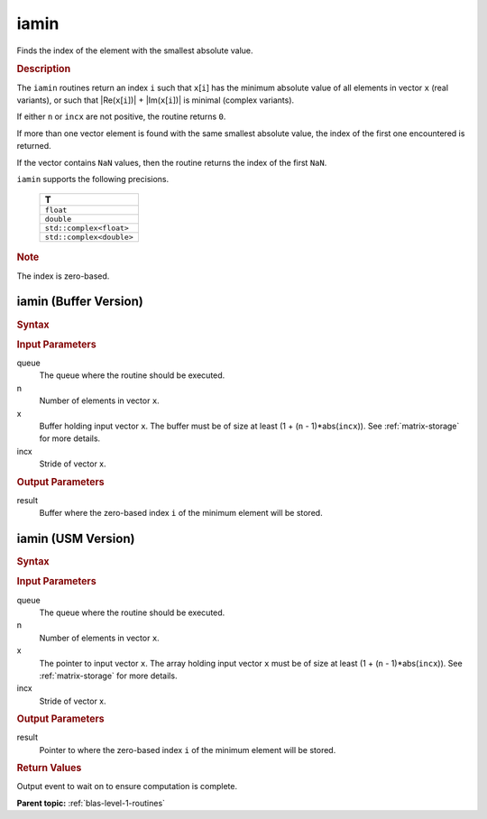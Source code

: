 .. _onemkl_blas_iamin:

iamin
=====

Finds the index of the element with the smallest absolute value.

.. _onemkl_blas_iamin_description:

.. rubric:: Description

The ``iamin`` routines return an index ``i`` such that ``x``\ [``i``] has
the minimum absolute value of all elements in vector ``x`` (real
variants), or such that \|Re(``x``\ [``i``])\| +
\|Im(``x``\ [``i``])\| is minimal (complex variants).

If either ``n`` or ``incx`` are not positive, the routine returns
``0``.

If more than one vector element is found with the same smallest
absolute value, the index of the first one encountered is returned.

If the vector contains ``NaN`` values, then the routine returns the
index of the first ``NaN``.

``iamin`` supports the following precisions.

   .. list-table:: 
      :header-rows: 1

      * -  T 
      * -  ``float`` 
      * -  ``double`` 
      * -  ``std::complex<float>`` 
      * -  ``std::complex<double>`` 

.. container:: Note

   .. rubric:: Note
      :class: NoteTipHead

   The index is zero-based.

.. _onemkl_blas_iamin_buffer:

iamin (Buffer Version)
----------------------

.. rubric:: Syntax

.. cpp:function::  void oneapi::mkl::blas::column_major::iamin(sycl::queue &queue, std::int64_t n, sycl::buffer<T,1> &x, std::int64_t incx, sycl::buffer<std::int64_t,1> &result)
.. cpp:function::  void oneapi::mkl::blas::row_major::iamin(sycl::queue &queue, std::int64_t n, sycl::buffer<T,1> &x, std::int64_t incx, sycl::buffer<std::int64_t,1> &result)

.. container:: section

   .. rubric:: Input Parameters

   queue
      The queue where the routine should be executed.

   n
      Number of elements in vector ``x``.

   x
      Buffer holding input vector ``x``. The buffer must be of size at
      least (1 + (``n`` - 1)*abs(``incx``)). See :ref:`matrix-storage` for
      more details.

   incx
      Stride of vector x.

.. container:: section

   .. rubric:: Output Parameters

   result
      Buffer where the zero-based index ``i`` of the minimum element
      will be stored.

.. _onemkl_blas_iamin_usm:

iamin (USM Version)
-------------------

.. rubric:: Syntax

.. cpp:function::  sycl::event oneapi::mkl::blas::column_major::iamin(sycl::queue &queue, std::int64_t n, const T *x, std::int64_t incx, T_res *result, const sycl::vector_class<sycl::event> &dependencies = {})
.. cpp:function::  sycl::event oneapi::mkl::blas::row_major::iamin(sycl::queue &queue, std::int64_t n, const T *x, std::int64_t incx, T_res *result, const sycl::vector_class<sycl::event> &dependencies = {})

.. container:: section

   .. rubric:: Input Parameters

   queue
      The queue where the routine should be executed.

   n
      Number of elements in vector ``x``.

   x
      The pointer to input vector ``x``. The array holding input
      vector ``x`` must be of size at least (1 + (``n`` -
      1)*abs(``incx``)). See :ref:`matrix-storage` for
      more details.

   incx
      Stride of vector x.

.. container:: section

   .. rubric:: Output Parameters

   result
      Pointer to where the zero-based index ``i`` of the minimum
      element will be stored.

.. container:: section

   .. rubric:: Return Values

   Output event to wait on to ensure computation is complete.

   **Parent topic:** :ref:`blas-level-1-routines`
